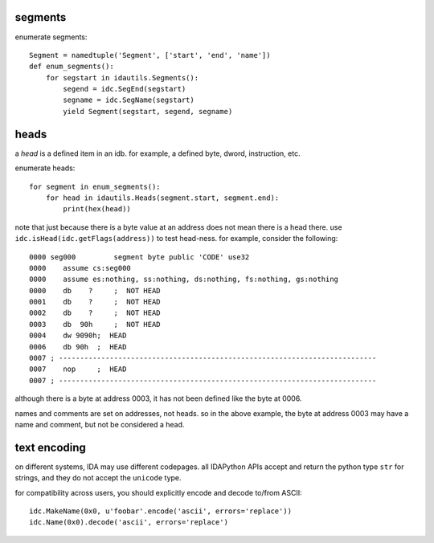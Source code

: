 segments
--------

enumerate segments::

    Segment = namedtuple('Segment', ['start', 'end', 'name'])
    def enum_segments():
        for segstart in idautils.Segments():
            segend = idc.SegEnd(segstart)
            segname = idc.SegName(segstart)             
            yield Segment(segstart, segend, segname)

heads
-----

a `head` is a defined item in an idb.
for example, a defined byte, dword, instruction, etc. 

enumerate heads::

    for segment in enum_segments():
        for head in idautils.Heads(segment.start, segment.end):
            print(hex(head))

note that just because there is a byte value at an address does not mean there is a head there.
use ``idc.isHead(idc.getFlags(address))`` to test head-ness. for example, consider the following::

    0000 seg000		segment	byte public 'CODE' use32
    0000    assume cs:seg000
    0000    assume es:nothing, ss:nothing, ds:nothing, fs:nothing, gs:nothing
    0000    db    ?	;  NOT HEAD
    0001    db    ?	;  NOT HEAD
    0002    db    ?	;  NOT HEAD
    0003    db  90h	;  NOT HEAD
    0004    dw 9090h;  HEAD
    0006    db 90h  ;  HEAD
    0007 ; ---------------------------------------------------------------------------
    0007    nop     ;  HEAD
    0007 ; ---------------------------------------------------------------------------

although there is a byte at address 0003, it has not been defined like the byte at 0006.

names and comments are set on addresses, not heads. 
so in the above example, the byte at address 0003 may have a name and comment, but not be considered a head.


text encoding
-------------

on different systems, IDA may use different codepages.
all IDAPython APIs accept and return the python type ``str`` for strings, and they do not accept the ``unicode`` type.

for compatibility across users, you should explicitly encode and decode to/from ASCII::

    idc.MakeName(0x0, u'foobar'.encode('ascii', errors='replace'))
    idc.Name(0x0).decode('ascii', errors='replace')
